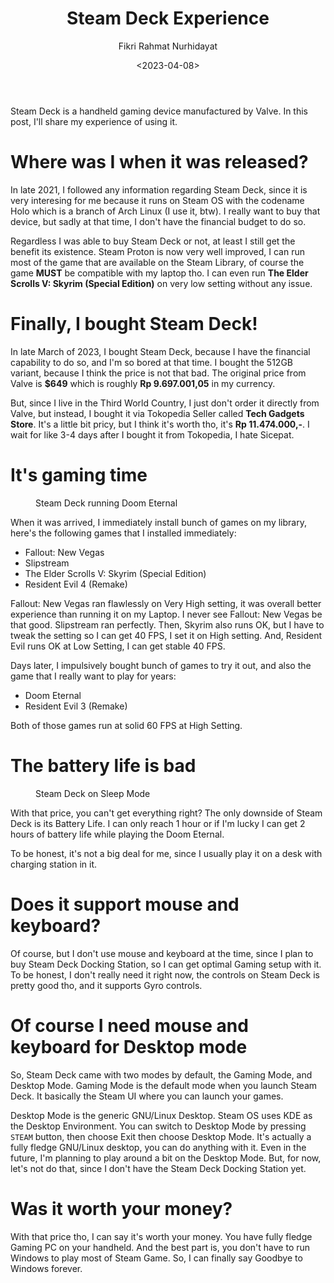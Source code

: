 #+title: Steam Deck Experience
#+description: Steam Deck is a handheld gaming device manufactured by Valve. In this post, I'll share my experience of using it.
#+summary: Steam Deck is a handheld gaming device manufactured by Valve. In this post, I'll share my experience of using it.
#+author: Fikri Rahmat Nurhidayat
#+date: <2023-04-08>

Steam Deck is a handheld gaming device manufactured by Valve. In this post, I'll share my experience of using it.

* Where was I when it was released?

In late 2021, I followed any information regarding Steam Deck, since it is very interesing for me because it runs on Steam OS with the codename Holo which is a branch of Arch Linux (I use it, btw). I really want to buy that device, but sadly at that time, I don't have the financial budget to do so.

Regardless I was able to buy Steam Deck or not, at least I still get the benefit its existence. Steam Proton is now very well improved, I can run most of the game that are available on the Steam Library, of course the game *MUST* be compatible with my laptop tho. I can even run *The Elder Scrolls V: Skyrim (Special Edition)* on very low setting without any issue.

* Finally, I bought Steam Deck!

In late March of 2023, I bought Steam Deck, because I have the financial capability to do so, and I'm so bored at that time. I bought the 512GB variant, because I think the price is not that bad. The original price from Valve is *$649* which is roughly *Rp 9.697.001,05* in my currency.

But, since I live in the Third World Country, I just don't order it directly from Valve, but instead, I bought it via Tokopedia Seller called *Tech Gadgets Store*. It's a little bit pricy, but I think it's worth tho, it's *Rp 11.474.000,-*. I wait for like 3-4 days after I bought it from Tokopedia, I hate Sicepat.

* It's gaming time

#+caption: Steam Deck running Doom Eternal
[[../../../../../assets/posts/2023/04/07/steam-deck-experience/IMG_20230407_223905.webp]]

When it was arrived, I immediately install bunch of games on my library, here's the following games that I installed immediately:
- Fallout: New Vegas
- Slipstream
- The Elder Scrolls V: Skyrim (Special Edition)
- Resident Evil 4 (Remake)

Fallout: New Vegas ran flawlessly on Very High setting, it was overall better experience than running it on my Laptop. I never see Fallout: New Vegas be that good. Slipstream ran perfectly. Then, Skyrim also runs OK, but I have to tweak the setting so I can get 40 FPS, I set it on High setting. And, Resident Evil runs OK at Low Setting, I can get stable 40 FPS.

Days later, I impulsively bought bunch of games to try it out, and also the game that I really want to play for years:
- Doom Eternal
- Resident Evil 3 (Remake)

Both of those games run at solid 60 FPS at High Setting.

* The battery life is bad

#+caption: Steam Deck on Sleep Mode
[[../../../../../assets/posts/2023/04/07/steam-deck-experience/IMG_20230407_224001.webp]]

With that price, you can't get everything right? The only downside of Steam Deck is its Battery Life. I can only reach 1 hour or if I'm lucky I can get 2 hours of battery life while playing the Doom Eternal.

To be honest, it's not a big deal for me, since I usually play it on a desk with charging station in it.

* Does it support mouse and keyboard?

Of course, but I don't use mouse and keyboard at the time, since I plan to buy Steam Deck Docking Station, so I can get optimal Gaming setup with it. To be honest, I don't really need it right now, the controls on Steam Deck is pretty good tho, and it supports Gyro controls.

* Of course I need mouse and keyboard for Desktop mode

So, Steam Deck came with two modes by default, the Gaming Mode, and Desktop Mode. Gaming Mode is the default mode when you launch Steam Deck. It basically the Steam UI where you can launch your games.

Desktop Mode is the generic GNU/Linux Desktop. Steam OS uses KDE as the Desktop Environment. You can switch to Desktop Mode by pressing ~STEAM~ button, then choose Exit then choose Desktop Mode. It's actually a fully fledge GNU/Linux desktop, you can do anything with it. Even in the future, I'm planning to play around a bit on the Desktop Mode. But, for now, let's not do that, since I don't have the Steam Deck Docking Station yet.

* Was it worth your money?

With that price tho, I can say it's worth your money. You have fully fledge Gaming PC on your handheld. And the best part is, you don't have to run Windows to play most of Steam Game. So, I can finally say Goodbye to Windows forever.
